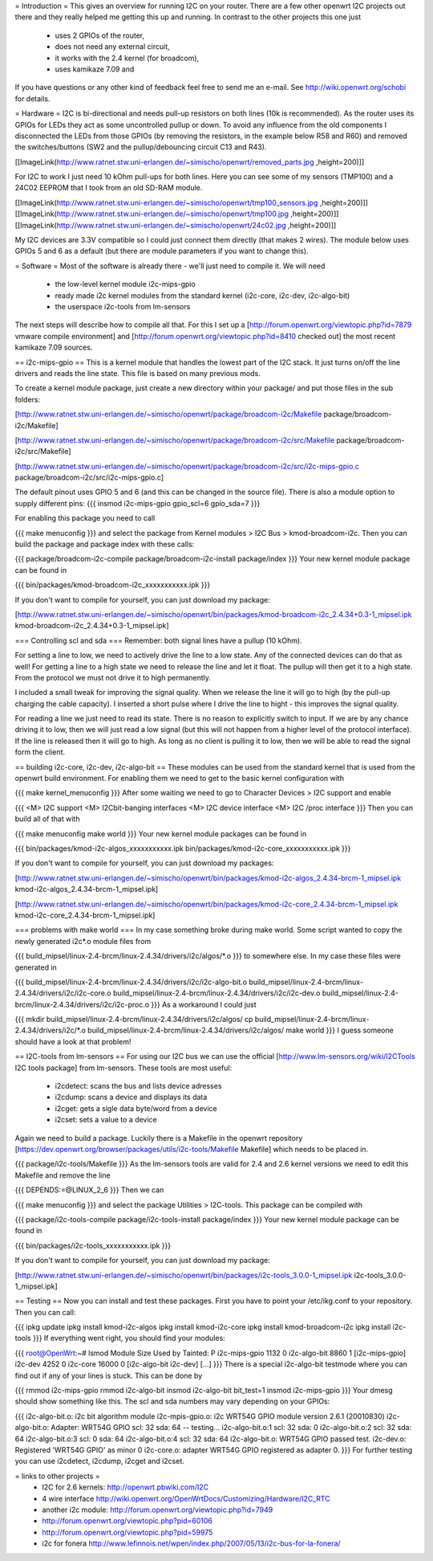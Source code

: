 = Introduction =
This gives an overview for running I2C on your router. There are a few other openwrt I2C projects out there and they really helped me getting this up and running. In contrast to the other projects this one just

 * uses 2 GPIOs of the router,
 * does not need any external circuit,
 * it works with the 2.4 kernel (for broadcom),
 * uses kamikaze 7.09 and
If you have questions or any other kind of feedback feel free to send me an e-mail. See http://wiki.openwrt.org/schobi for details.

= Hardware =
I2C is bi-directional and needs pull-up resistors on both lines (10k is recommended). As the router uses its GPIOs for LEDs they act as some uncontrolled pullup or down. To avoid any influence from the old components I disconnected the LEDs from those GPIOs (by removing the resistors, in the example below R58 and R60) and removed the switches/buttons (SW2 and the pullup/debouncing circuit C13 and R43).

[[ImageLink(http://www.ratnet.stw.uni-erlangen.de/~simischo/openwrt/removed_parts.jpg ,height=200)]]

For I2C to work I just need 10 kOhm pull-ups for both lines. Here you can see some of my sensors (TMP100) and a 24C02 EEPROM that I took from an old SD-RAM module.

[[ImageLink(http://www.ratnet.stw.uni-erlangen.de/~simischo/openwrt/tmp100_sensors.jpg ,height=200)]]
[[ImageLink(http://www.ratnet.stw.uni-erlangen.de/~simischo/openwrt/tmp100.jpg ,height=200)]]
[[ImageLink(http://www.ratnet.stw.uni-erlangen.de/~simischo/openwrt/24c02.jpg ,height=200)]]

My I2C devices are 3.3V compatible so I could just connect them directly (that makes 2 wires). The module below uses GPIOs 5 and 6 as a default (but there are module parameters if you want to change this).


= Software =
Most of the software is already there - we'll just need to compile it. We will need

 * the low-level kernel module i2c-mips-gpio
 * ready made i2c kernel modules from the standard kernel (i2c-core, i2c-dev, i2c-algo-bit)
 * the userspace i2c-tools from lm-sensors
The next steps will describe how to compile all that. For this I set up a [http://forum.openwrt.org/viewtopic.php?id=7879 vmware compile environment] and [http://forum.openwrt.org/viewtopic.php?id=8410 checked out] the most recent kamikaze 7.09 sources.

== i2c-mips-gpio ==
This is a kernel module that handles the lowest part of the I2C stack. It just turns on/off the line drivers and reads the line state. This file is based on many previous mods.


To create a kernel module package, just create a new directory within your package/ and put those files in the sub folders:

[http://www.ratnet.stw.uni-erlangen.de/~simischo/openwrt/package/broadcom-i2c/Makefile package/broadcom-i2c/Makefile]

[http://www.ratnet.stw.uni-erlangen.de/~simischo/openwrt/package/broadcom-i2c/src/Makefile package/broadcom-i2c/src/Makefile]

[http://www.ratnet.stw.uni-erlangen.de/~simischo/openwrt/package/broadcom-i2c/src/i2c-mips-gpio.c package/broadcom-i2c/src/i2c-mips-gpio.c]


The default pinout uses GPIO 5 and 6 (and this can be changed in the source file). There is also a module option to supply different pins:
{{{
insmod i2c-mips-gpio gpio_scl=6 gpio_sda=7
}}}

For enabling this package you need to call

{{{
make menuconfig
}}}
and select the package from Kernel modules > I2C Bus > kmod-broadcom-i2c. Then you can build the package and package index with these calls:

{{{
package/broadcom-i2c-compile
package/broadcom-i2c-install
package/index
}}}
Your new kernel module package can be found in

{{{
bin/packages/kmod-broadcom-i2c_xxxxxxxxxxx.ipk
}}}

If you don't want to compile for yourself, you can just download my package:

[http://www.ratnet.stw.uni-erlangen.de/~simischo/openwrt/bin/packages/kmod-broadcom-i2c_2.4.34+0.3-1_mipsel.ipk kmod-broadcom-i2c_2.4.34+0.3-1_mipsel.ipk]

=== Controlling scl and sda ===
Remember: both signal lines have a pullup (10 kOhm).

For setting a line to low, we need to actively drive the line to a low state. Any of the connected devices can do that as well! For getting a line to a high state we need to release the line and let it float. The pullup will then get it to a high state. From the protocol we must not drive it to high permanently. 

I included a small tweak for improving the signal quality. When we release the line it will go to high (by the pull-up charging the cable capacity). I inserted a short pulse where I drive the line to hight - this improves the signal quality.

For reading a line we just need to read its state. There is no reason to explicitly switch to input. If we are by any chance driving it to low, then we will just read a low signal (but this will not happen from a higher level of the protocol interface).
If the line is released then it will go to high. As long as no client is pulling it to low, then we will be able to read the signal form the client.


== building i2c-core, i2c-dev, i2c-algo-bit ==
These modules can be used from the standard kernel that is used from the openwrt build environment. For enabling them we need to get to the basic kernel configuration with

{{{
make kernel_menuconfig
}}}
After some waiting we need to go to Character Devices > I2C support and enable

{{{
<M> I2C support
<M> I2Cbit-banging interfaces
<M> I2C device interface
<M> I2C /proc interface
}}}
Then you can build all of that with

{{{
make menuconfig
make world
}}}
Your new kernel module packages can be found in

{{{
bin/packages/kmod-i2c-algos_xxxxxxxxxxx.ipk
bin/packages/kmod-i2c-core_xxxxxxxxxxx.ipk
}}}

If you don't want to compile for yourself, you can just download my packages:

[http://www.ratnet.stw.uni-erlangen.de/~simischo/openwrt/bin/packages/kmod-i2c-algos_2.4.34-brcm-1_mipsel.ipk kmod-i2c-algos_2.4.34-brcm-1_mipsel.ipk]

[http://www.ratnet.stw.uni-erlangen.de/~simischo/openwrt/bin/packages/kmod-i2c-core_2.4.34-brcm-1_mipsel.ipk kmod-i2c-core_2.4.34-brcm-1_mipsel.ipk]

=== problems with make world ===
In my case something broke during make world. Some script wanted to copy the newly generated i2c*.o module files from

{{{
build_mipsel/linux-2.4-brcm/linux-2.4.34/drivers/i2c/algos/*.o
}}}
to somewhere else. In my case these files were generated in

{{{
build_mipsel/linux-2.4-brcm/linux-2.4.34/drivers/i2c/i2c-algo-bit.o
build_mipsel/linux-2.4-brcm/linux-2.4.34/drivers/i2c/i2c-core.o
build_mipsel/linux-2.4-brcm/linux-2.4.34/drivers/i2c/i2c-dev.o
build_mipsel/linux-2.4-brcm/linux-2.4.34/drivers/i2c/i2c-proc.o
}}}
As a workaround I could just

{{{
mkdir build_mipsel/linux-2.4-brcm/linux-2.4.34/drivers/i2c/algos/
cp build_mipsel/linux-2.4-brcm/linux-2.4.34/drivers/i2c/*.o build_mipsel/linux-2.4-brcm/linux-2.4.34/drivers/i2c/algos/
make world
}}}
I guess someone should have a look at that problem!

== I2C-tools from lm-sensors ==
For using our I2C bus we can use the official [http://www.lm-sensors.org/wiki/I2CTools I2C tools package] from lm-sensors. These tools are most useful:

 * i2cdetect: scans the bus and lists device adresses
 * i2cdump: scans a device and displays its data
 * i2cget: gets a sigle data byte/word from a device
 * i2cset: sets a value to a device
Again we need to build a package. Luckily there is a Makefile in the openwrt repository [https://dev.openwrt.org/browser/packages/utils/i2c-tools/Makefile Makefile] which needs to be placed in.

{{{
package/i2c-tools/Makefile
}}}
As the lm-sensors tools are valid for 2.4 and 2.6 kernel versions we need to edit this Makefile and remove the line

{{{
DEPENDS:=@LINUX_2_6
}}}
Then we can

{{{
make menuconfig
}}}
and select the package Utilities > I2C-tools. This package can be compiled with

{{{
package/i2c-tools-compile
package/i2c-tools-install
package/index
}}}
Your new kernel module package can be found in

{{{
bin/packages/i2c-tools_xxxxxxxxxxx.ipk
}}}

If you don't want to compile for yourself, you can just download my package:

[http://www.ratnet.stw.uni-erlangen.de/~simischo/openwrt/bin/packages/i2c-tools_3.0.0-1_mipsel.ipk i2c-tools_3.0.0-1_mipsel.ipk]


== Testing ==
Now you can install and test these packages. First you have to point your /etc/ikg.conf to your repository. Then you can call:

{{{
ipkg update
ipkg install kmod-i2c-algos
ipkg install kmod-i2c-core
ipkg install kmod-broadcom-i2c
ipkg install i2c-tools
}}}
If everything went right, you should find your modules:

{{{
root@OpenWrt:~# lsmod
Module                  Size  Used by    Tainted: P
i2c-mips-gpio           1132   0
i2c-algo-bit            8860   1 [i2c-mips-gpio]
i2c-dev                 4252   0
i2c-core               16000   0 [i2c-algo-bit i2c-dev]
[...]
}}}
There is a special i2c-algo-bit testmode where you can find out if any of your lines is stuck. This can be done by

{{{
rmmod i2c-mips-gpio
rmmod i2c-algo-bit
insmod i2c-algo-bit bit_test=1
insmod i2c-mips-gpio
}}}
Your dmesg should show something like this. The scl and sda numbers may vary depending on your GPIOs:

{{{
i2c-algo-bit.o: i2c bit algorithm module
i2c-mpis-gpio.o: i2c WRT54G GPIO module version 2.6.1 (20010830)
i2c-algo-bit.o: Adapter: WRT54G GPIO scl: 32  sda: 64 -- testing...
i2c-algo-bit.o:1 scl: 32  sda: 0
i2c-algo-bit.o:2 scl: 32  sda: 64
i2c-algo-bit.o:3 scl: 0  sda: 64
i2c-algo-bit.o:4 scl: 32  sda: 64
i2c-algo-bit.o: WRT54G GPIO passed test.
i2c-dev.o: Registered 'WRT54G GPIO' as minor 0
i2c-core.o: adapter WRT54G GPIO registered as adapter 0.
}}}
For further testing you can use i2cdetect, i2cdump, i2cget and i2cset.

= links to other projects =
 * I2C for 2.6 kernels: http://openwrt.pbwiki.com/I2C
 * 4 wire interface http://wiki.openwrt.org/OpenWrtDocs/Customizing/Hardware/I2C_RTC
 * another i2c module: http://forum.openwrt.org/viewtopic.php?id=7949
 * http://forum.openwrt.org/viewtopic.php?pid=60106
 * http://forum.openwrt.org/viewtopic.php?pid=59975
 * i2c for fonera http://www.lefinnois.net/wpen/index.php/2007/05/13/i2c-bus-for-la-fonera/
